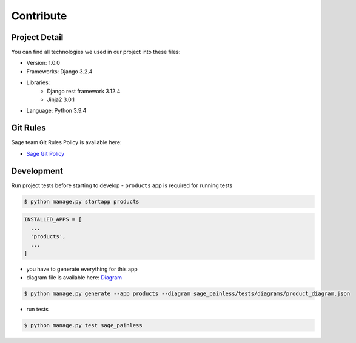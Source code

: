 Contribute
===========

Project Detail
--------------

You can find all technologies we used in our project into these files:

- Version: 1.0.0
- Frameworks: Django 3.2.4
- Libraries:
    - Django rest framework 3.12.4
    - Jinja2 3.0.1
- Language: Python 3.9.4

Git Rules
---------

Sage team Git Rules Policy is available here:

-  `Sage Git
   Policy <https://www.atlassian.com/git/tutorials/comparing-workflows/gitflow-workflow>`__

Development
-----------

Run project tests before starting to develop - ``products`` app is
required for running tests

.. code:: shell

    $ python manage.py startapp products

.. code:: python

    INSTALLED_APPS = [
      ...
      'products',
      ...
    ]

-  you have to generate everything for this app
-  diagram file is available here:
   `Diagram <https://github.com/sageteam-org/django-sage-painless/blob/develop/sage_painless/docs/diagrams/product_diagram.json>`__

.. code:: shell

    $ python manage.py generate --app products --diagram sage_painless/tests/diagrams/product_diagram.json

-  run tests

.. code:: shell

    $ python manage.py test sage_painless

